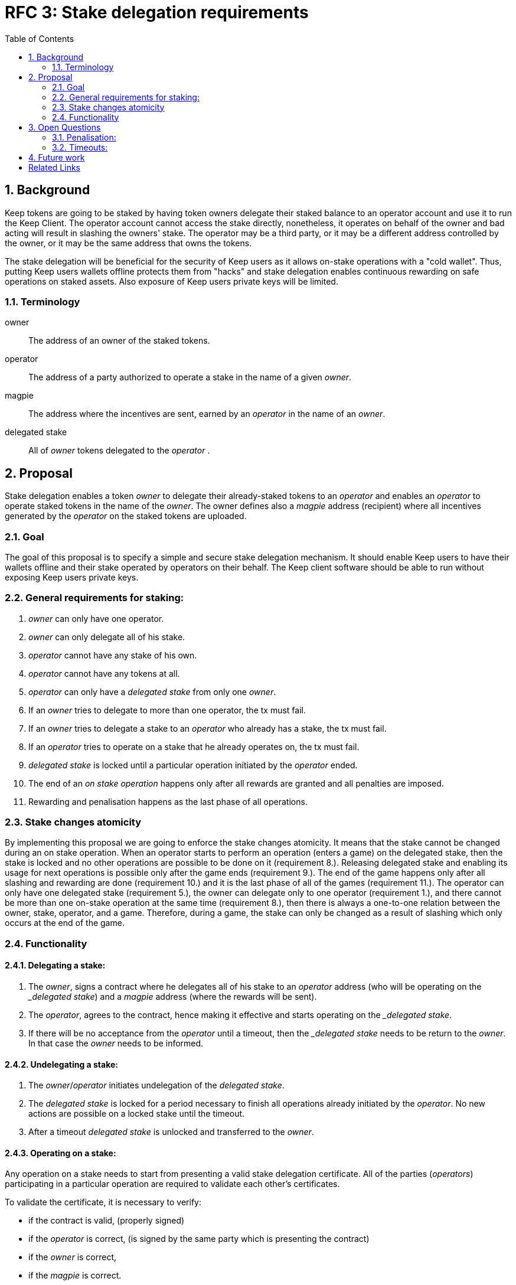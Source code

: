 :toc: macro

= RFC 3: Stake delegation requirements

:icons: font
:numbered:
toc::[]

== Background

Keep tokens are going to be staked by having token owners delegate their staked
balance to an operator account and use it to run the Keep Client. The operator
account cannot access the stake directly, nonetheless, it operates on behalf of
the owner and bad acting will result in slashing the owners' stake. The operator
may be a third party, or it may be a different address controlled by the owner,
or it may be the same address that owns the tokens.

The stake delegation will be beneficial for the security of Keep users as it
allows on-stake operations with a "cold wallet". Thus, putting Keep users
wallets offline protects them from "hacks" and stake delegation enables
continuous rewarding on safe operations on staked assets. Also exposure of
Keep users private keys will be limited. 

=== Terminology

owner:: The address of an owner of the staked tokens.

operator:: The address of a party authorized to operate a stake in the name of a
  given _owner_.

magpie:: The address where the incentives are sent, earned by an _operator_ in
  the name of an _owner_.

delegated stake:: All of _owner_ tokens delegated to the _operator_ .

== Proposal

Stake delegation enables a token _owner_ to delegate their already-staked tokens
to an _operator_ and enables an _operator_ to operate staked tokens in the name
of the _owner_. The owner defines also a _magpie_ address (recipient) where all
incentives generated by the _operator_ on the staked tokens are uploaded.

=== Goal

The goal of this proposal is to specify a simple and secure stake delegation
mechanism. It should enable Keep users to have their wallets offline and their
stake operated by operators on their behalf. The Keep client software should
be able to run without exposing Keep users private keys. 

=== General requirements for staking:
1. _owner_ can only have one operator.
2. _owner_ can only delegate all of his stake.
3. _operator_ cannot have any stake of his own.
4. _operator_ cannot have any tokens at all.
5. _operator_ can only have a _delegated stake_ from only one _owner_.
6. If an _owner_ tries to delegate to more than one operator, the tx must
fail.
7. If an _owner_ tries to delegate a stake to an _operator_ who already has a
stake, the tx must fail.
8. If an _operator_ tries to operate on a stake that he already operates on, the
tx must fail.
9. _delegated stake_ is locked until a particular operation initiated by the
_operator_ ended.
10. The end of an _on stake operation_ happens only after all rewards are
granted and all penalties are imposed. 
11. Rewarding and penalisation happens as the last phase of all operations.

=== Stake changes atomicity
By implementing this proposal we are going to enforce the stake changes 
atomicity. It means that the stake cannot be changed during an on stake
operation. When an operator starts to perform an operation (enters a game) on
the delegated stake, then the stake is locked and no other operations are
possible to be done on it (requirement 8.). Releasing delegated stake and
enabling its usage for next operations is possible only after the game ends
(requirement 9.). The end of the game happens only after all slashing and
rewarding are done (requirement 10.) and it is the last phase of all of the
games (requirement 11.). The operator can only have one delegated stake
(requirement 5.), the owner can delegate only to one operator (requirement 1.),
and there cannot be more than one on-stake operation at the same time
(requirement 8.), then there is always a one-to-one relation between the owner,
stake, operator, and a game. Therefore, during a game, the stake can only be
changed as a result of slashing which only occurs at the end of the game.

=== Functionality

==== Delegating a stake:
1. The _owner_, signs a contract where he delegates all of his stake to an
_operator_ address (who will be operating on the __delegated stake_) and a
_magpie_ address (where the rewards will be sent).
2. The _operator_, agrees to the contract, hence making it effective and starts
operating on the __delegated stake_.
3. If there will be no acceptance from the _operator_ until a timeout, then the
__delegated stake_ needs to be return to the _owner_. In that case the _owner_
needs to be informed.

==== Undelegating a stake:
1. The _owner_/_operator_ initiates undelegation of the _delegated stake_.
2. The _delegated stake_ is locked for a period necessary to finish all 
operations already initiated by the _operator_. No new actions are possible on a
locked stake until the timeout.
3. After a timeout _delegated stake_ is unlocked and transferred to the _owner_.

==== Operating on a stake:
Any operation on a stake needs to start from presenting a valid stake delegation
certificate. All of the parties (_operators_) participating in a particular
 operation are required to validate each other's certificates.

To validate the certificate, it is necessary to verify:

- if the contract is valid, (properly signed)
- if the _operator_ is correct, (is signed by the same party which is presenting
the contract)
- if the _owner_ is correct,
- if the _magpie_ is correct.

The _delegated stake_ is taken from the on-chain data of the _owner_. This value
should not be explicitly written in the contract.

The incentives need always to be sent to the correct _magpie_ address.

The penalties/slashing need always to be done on the correct _owner_ address.

== Open Questions

How is this going to interact with RFC 4 (on secure upgrades)?

=== Penalisation:
How to penalise misbehaviour?

Should an _operator_ have an accountable address which will be slashed?

=== Timeouts:
What timeouts are reasonable?

== Future work
Consider how the stake delegation will interact with ETH bonding (part of Keep,
but not the beacon).

[bibliography]
== Related Links
- https://www.flowdock.com/app/cardforcoin/tech/threads/UQhnqrQAWk3azp2TO9UhOJQRMXp
- https://www.flowdock.com/app/cardforcoin/keep/threads/TA-Jwe9oMaOBAylc3yRJObc5Bq_
- https://www.flowdock.com/app/cardforcoin/keep/threads/k6MV7jS9DEd0DnvOpkAt5SjsS9w
- https://www.flowdock.com/app/cardforcoin/tech/threads/-Lbr4JzmX0gY31CMDTRGnQUbbuw
- https://github.com/keep-network/keep-core/pull/121